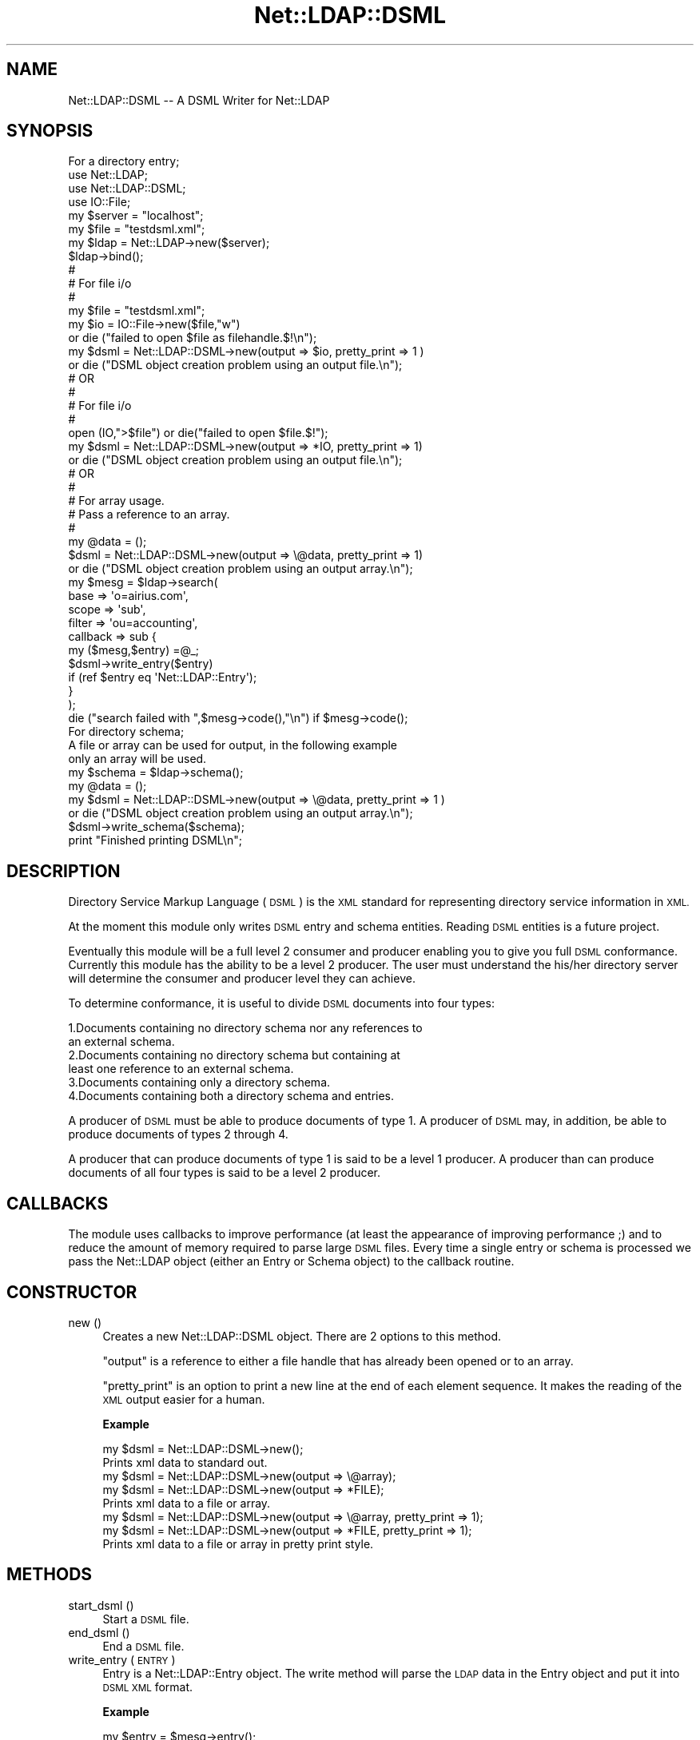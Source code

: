 .\" Automatically generated by Pod::Man 4.10 (Pod::Simple 3.35)
.\"
.\" Standard preamble:
.\" ========================================================================
.de Sp \" Vertical space (when we can't use .PP)
.if t .sp .5v
.if n .sp
..
.de Vb \" Begin verbatim text
.ft CW
.nf
.ne \\$1
..
.de Ve \" End verbatim text
.ft R
.fi
..
.\" Set up some character translations and predefined strings.  \*(-- will
.\" give an unbreakable dash, \*(PI will give pi, \*(L" will give a left
.\" double quote, and \*(R" will give a right double quote.  \*(C+ will
.\" give a nicer C++.  Capital omega is used to do unbreakable dashes and
.\" therefore won't be available.  \*(C` and \*(C' expand to `' in nroff,
.\" nothing in troff, for use with C<>.
.tr \(*W-
.ds C+ C\v'-.1v'\h'-1p'\s-2+\h'-1p'+\s0\v'.1v'\h'-1p'
.ie n \{\
.    ds -- \(*W-
.    ds PI pi
.    if (\n(.H=4u)&(1m=24u) .ds -- \(*W\h'-12u'\(*W\h'-12u'-\" diablo 10 pitch
.    if (\n(.H=4u)&(1m=20u) .ds -- \(*W\h'-12u'\(*W\h'-8u'-\"  diablo 12 pitch
.    ds L" ""
.    ds R" ""
.    ds C` ""
.    ds C' ""
'br\}
.el\{\
.    ds -- \|\(em\|
.    ds PI \(*p
.    ds L" ``
.    ds R" ''
.    ds C`
.    ds C'
'br\}
.\"
.\" Escape single quotes in literal strings from groff's Unicode transform.
.ie \n(.g .ds Aq \(aq
.el       .ds Aq '
.\"
.\" If the F register is >0, we'll generate index entries on stderr for
.\" titles (.TH), headers (.SH), subsections (.SS), items (.Ip), and index
.\" entries marked with X<> in POD.  Of course, you'll have to process the
.\" output yourself in some meaningful fashion.
.\"
.\" Avoid warning from groff about undefined register 'F'.
.de IX
..
.nr rF 0
.if \n(.g .if rF .nr rF 1
.if (\n(rF:(\n(.g==0)) \{\
.    if \nF \{\
.        de IX
.        tm Index:\\$1\t\\n%\t"\\$2"
..
.        if !\nF==2 \{\
.            nr % 0
.            nr F 2
.        \}
.    \}
.\}
.rr rF
.\" ========================================================================
.\"
.IX Title "Net::LDAP::DSML 3"
.TH Net::LDAP::DSML 3 "2019-04-16" "perl v5.28.2" "User Contributed Perl Documentation"
.\" For nroff, turn off justification.  Always turn off hyphenation; it makes
.\" way too many mistakes in technical documents.
.if n .ad l
.nh
.SH "NAME"
Net::LDAP::DSML \-\- A DSML Writer for Net::LDAP
.SH "SYNOPSIS"
.IX Header "SYNOPSIS"
.Vb 1
\& For a directory entry;
\&
\& use Net::LDAP;
\& use Net::LDAP::DSML;
\& use IO::File;
\&
\&
\& my $server = "localhost";
\& my $file = "testdsml.xml";
\& my $ldap = Net::LDAP\->new($server);
\&
\& $ldap\->bind();
\&
\&
\& #
\& # For file i/o
\& #
\& my $file = "testdsml.xml";
\&
\& my $io = IO::File\->new($file,"w")
\&     or die ("failed to open $file as filehandle.$!\en");
\&
\& my $dsml = Net::LDAP::DSML\->new(output => $io, pretty_print => 1 )
\&     or die ("DSML object creation problem using an output file.\en");
\& #      OR
\& #
\& # For file i/o
\& #
\&
\& open (IO,">$file") or die("failed to open $file.$!");
\&
\& my $dsml = Net::LDAP::DSML\->new(output => *IO, pretty_print => 1)
\&     or die ("DSML object creation problem using an output file.\en");
\&
\& #      OR
\& #
\& # For array usage.
\& # Pass a reference to an array.
\& #
\&
\& my @data = ();
\& $dsml = Net::LDAP::DSML\->new(output => \e@data, pretty_print => 1)
\&     or die ("DSML object creation problem using an output array.\en");
\&
\&
\&  my $mesg = $ldap\->search(
\&                           base     => \*(Aqo=airius.com\*(Aq,
\&                           scope    => \*(Aqsub\*(Aq,
\&                           filter   => \*(Aqou=accounting\*(Aq,
\&                           callback => sub {
\&                                         my ($mesg,$entry) =@_;
\&                                         $dsml\->write_entry($entry)
\&                                          if (ref $entry eq \*(AqNet::LDAP::Entry\*(Aq);
\&                                       }
\&                            );
\&
\& die ("search failed with ",$mesg\->code(),"\en")  if $mesg\->code();
\&
\& For directory schema;
\&
\& A file or array can be used for output, in the following example
\& only an array will be used.
\&
\& my $schema = $ldap\->schema();
\& my @data = ();
\& my $dsml = Net::LDAP::DSML\->new(output => \e@data, pretty_print => 1 )
\&      or die ("DSML object creation problem using an output array.\en");
\&
\& $dsml\->write_schema($schema);
\&
\& print "Finished printing DSML\en";
.Ve
.SH "DESCRIPTION"
.IX Header "DESCRIPTION"
Directory Service Markup Language (\s-1DSML\s0) is the \s-1XML\s0 standard for
representing directory service information in \s-1XML.\s0
.PP
At the moment this module only writes \s-1DSML\s0 entry and schema entities.
Reading \s-1DSML\s0 entities is a future project.
.PP
Eventually this module will be a full level 2 consumer and producer
enabling you to give you full \s-1DSML\s0 conformance.  Currently this
module has the ability to be a level 2 producer.  The user must
understand the his/her directory server will determine the
consumer and producer level they can achieve.
.PP
To determine conformance, it is useful to divide \s-1DSML\s0 documents into
four types:
.PP
.Vb 6
\&  1.Documents containing no directory schema nor any references to
\&    an external schema.
\&  2.Documents containing no directory schema but containing at
\&    least one reference to an external schema.
\&  3.Documents containing only a directory schema.
\&  4.Documents containing both a directory schema and entries.
.Ve
.PP
A producer of \s-1DSML\s0 must be able to produce documents of type 1.
A producer of \s-1DSML\s0 may, in addition, be able to produce documents of
types 2 through 4.
.PP
A producer that can produce documents of type 1 is said to be a level
1 producer. A producer than can produce documents of all four types is
said to be a level 2 producer.
.SH "CALLBACKS"
.IX Header "CALLBACKS"
The module uses callbacks to improve performance (at least the appearance
of improving performance ;) and to reduce the amount of memory required to
parse large \s-1DSML\s0 files. Every time a single entry or schema is processed
we pass the Net::LDAP object (either an Entry or Schema object) to the
callback routine.
.SH "CONSTRUCTOR"
.IX Header "CONSTRUCTOR"
.IP "new ()" 4
.IX Item "new ()"
Creates a new Net::LDAP::DSML object.  There are 2 options
to this method.
.Sp
\&\f(CW\*(C`output\*(C'\fR is a reference to either a file handle that has already
been opened or to an array.
.Sp
\&\f(CW\*(C`pretty_print\*(C'\fR is an option to print a new line at the end of
each element sequence.  It makes the reading of the \s-1XML\s0 output
easier for a human.
.Sp
\&\fBExample\fR
.Sp
.Vb 2
\&  my $dsml = Net::LDAP::DSML\->new();
\&  Prints xml data to standard out.
\&
\&  my $dsml = Net::LDAP::DSML\->new(output => \e@array);
\&  my $dsml = Net::LDAP::DSML\->new(output => *FILE);
\&  Prints xml data to a file or array.
\&
\&  my $dsml = Net::LDAP::DSML\->new(output => \e@array, pretty_print => 1);
\&  my $dsml = Net::LDAP::DSML\->new(output => *FILE, pretty_print => 1);
\&  Prints xml data to a file or array in pretty print style.
.Ve
.SH "METHODS"
.IX Header "METHODS"
.IP "start_dsml ()" 4
.IX Item "start_dsml ()"
Start a \s-1DSML\s0 file.
.IP "end_dsml ()" 4
.IX Item "end_dsml ()"
End a \s-1DSML\s0 file.
.IP "write_entry ( \s-1ENTRY\s0 )" 4
.IX Item "write_entry ( ENTRY )"
Entry is a Net::LDAP::Entry object. The write method will parse
the \s-1LDAP\s0 data in the Entry object and put it into \s-1DSML XML\s0
format.
.Sp
\&\fBExample\fR
.Sp
.Vb 2
\&  my $entry = $mesg\->entry();
\&  $dsml\->write_entry($entry);
.Ve
.IP "write_schema ( \s-1SCHEMA\s0 )" 4
.IX Item "write_schema ( SCHEMA )"
Schema is a Net::LDAP::Schema object. The write_schema method will
parse the \s-1LDAP\s0 data in the Schema object and put it into \s-1DSML XML\s0
format.
.Sp
\&\fBExample\fR
.Sp
.Vb 2
\&  my $schema = $ldap\->schema();
\&  $dsml\->write_schema($schema);
.Ve
.SH "AUTHOR"
.IX Header "AUTHOR"
Graham Barr   gbarr@pobox.com
.SH "SEE ALSO"
.IX Header "SEE ALSO"
Net::LDAP,
XML::SAX::Base
.SH "COPYRIGHT"
.IX Header "COPYRIGHT"
Copyright (c) 2002\-2006 Graham Barr. All rights reserved. This program is
free software; you can redistribute it and/or modify it under the same
terms as Perl itself.
